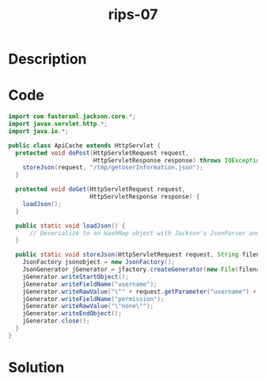 :PROPERTIES:
:ID:        232469c3-3e78-4bd8-ae94-89ac0c8253d1
:ROAM_REFS: https://blog.tracesec.xyz/2020/01/05/JavaSecCalendar2019-Writeup/
:END:
#+title: rips-07
#+filetags: :vcdb:java:nosolution:

* Description

* Code
#+begin_src java
import com.fasterxml.jackson.core.*;
import javax.servlet.http.*;
import java.io.*;

public class ApiCache extends HttpServlet {
  protected void doPost(HttpServletRequest request,
                        HttpServletResponse response) throws IOException {
    storeJson(request, "/tmp/getUserInformation.json");
  }

  protected void doGet(HttpServletRequest request,
                       HttpServletResponse response) {
    loadJson();
  }

  public static void loadJson() {
      // Deserialize to an HashMap object with Jackson's JsonParser and read the first 2 entries of the file.
  }

  public static void storeJson(HttpServletRequest request, String filename) throws IOException {
    JsonFactory jsonobject = new JsonFactory();
    JsonGenerator jGenerator = jfactory.createGenerator(new File(filename), JsonEncoding.UTF8);
    jGenerator.writeStartObject();
    jGenerator.writeFieldName("username");
    jGenerator.writeRawValue("\"" + request.getParameter("username") + "\"");
    jGenerator.writeFieldName("permission");
    jGenerator.writeRawValue("\"none\"");
    jGenerator.writeEndObject();
    jGenerator.close();
  }
}

#+end_src

* Solution
#+begin_src java

#+end_src